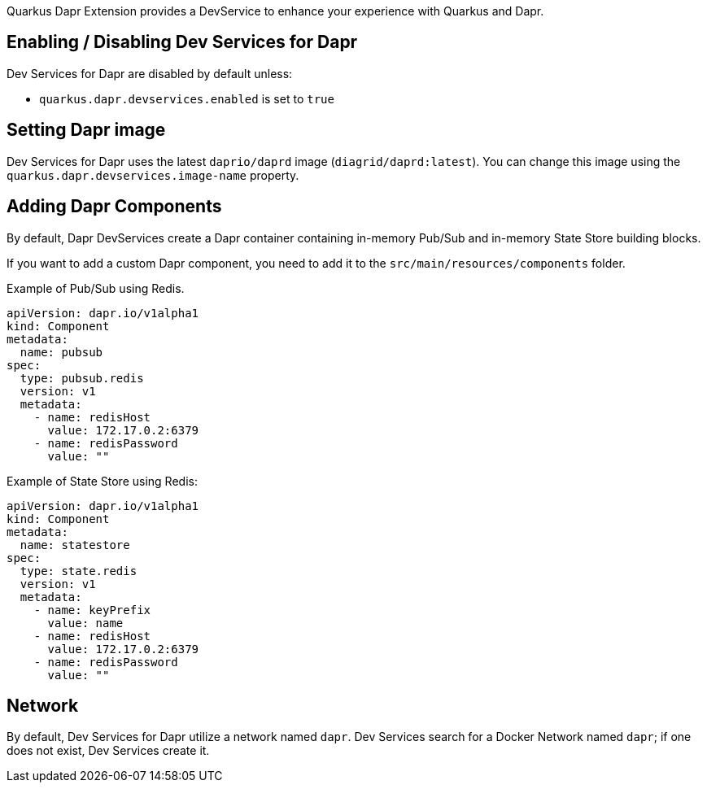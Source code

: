 Quarkus Dapr Extension provides a DevService to enhance your experience with Quarkus and Dapr.

== Enabling / Disabling Dev Services for Dapr

Dev Services for Dapr are disabled by default unless:

- `quarkus.dapr.devservices.enabled` is set to `true`

== Setting Dapr image

Dev Services for Dapr uses the latest `daprio/daprd` image (`diagrid/daprd:latest`). You can change this image using the `quarkus.dapr.devservices.image-name` property.

== Adding Dapr Components

By default, Dapr DevServices create a Dapr container containing in-memory Pub/Sub and in-memory State Store building blocks.

If you want to add a custom Dapr component, you need to add it to the `src/main/resources/components` folder.

Example of Pub/Sub using Redis.

[source,yaml]
apiVersion: dapr.io/v1alpha1
kind: Component
metadata:
  name: pubsub
spec:
  type: pubsub.redis
  version: v1
  metadata:
    - name: redisHost
      value: 172.17.0.2:6379
    - name: redisPassword
      value: ""

Example of State Store using Redis:

[source,yaml]
apiVersion: dapr.io/v1alpha1
kind: Component
metadata:
  name: statestore
spec:
  type: state.redis
  version: v1
  metadata:
    - name: keyPrefix
      value: name
    - name: redisHost
      value: 172.17.0.2:6379
    - name: redisPassword
      value: ""

== Network

By default, Dev Services for Dapr utilize a network named `dapr`.
Dev Services search for a Docker Network named `dapr`; if one does not exist, Dev Services create it.
